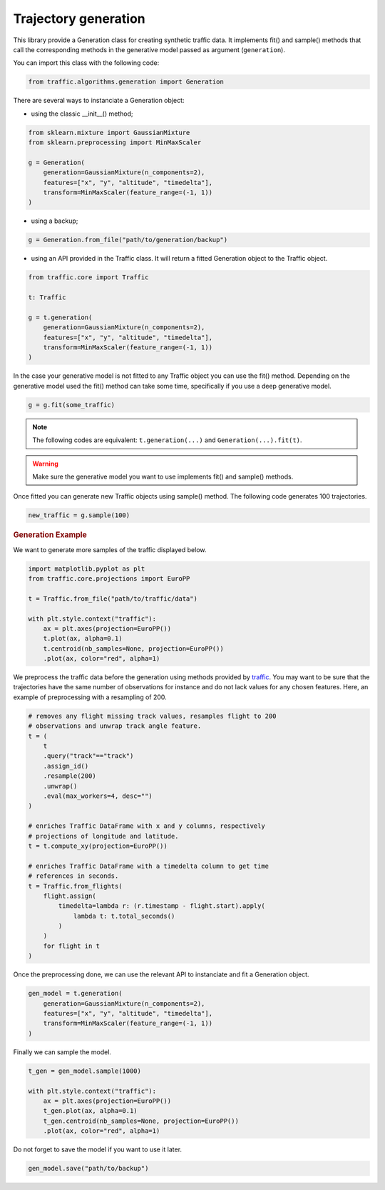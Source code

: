 Trajectory generation
=====================

This library provide a Generation class for creating synthetic traffic data.
It implements fit() and sample() methods that call the corresponding methods
in the generative model passed as argument (``generation``).

You can import this class with the following code:

.. code:: python

    from traffic.algorithms.generation import Generation


There are several ways to instanciate a Generation object:

* using the classic __init__() method;

.. code:: python

    from sklearn.mixture import GaussianMixture
    from sklearn.preprocessing import MinMaxScaler

    g = Generation(
        generation=GaussianMixture(n_components=2),
        features=["x", "y", "altitude", "timedelta"],
        transform=MinMaxScaler(feature_range=(-1, 1))
    )

* using a backup;

.. code:: python

    g = Generation.from_file("path/to/generation/backup")

* using an API provided in the Traffic class. It will return a fitted 
  Generation object to the Traffic object.

.. code:: python

    from traffic.core import Traffic

    t: Traffic

    g = t.generation(
        generation=GaussianMixture(n_components=2),
        features=["x", "y", "altitude", "timedelta"],
        transform=MinMaxScaler(feature_range=(-1, 1))
    )

In the case your generative model is not fitted to any Traffic object you can
use the fit() method. Depending on the generative model used the fit() method
can take some time, specifically if you use a deep generative model.

.. code:: python

    g = g.fit(some_traffic)

.. note::
    The following codes are equivalent: ``t.generation(...)`` and
    ``Generation(...).fit(t)``.

.. warning::
    Make sure the generative model you want to use implements fit() and
    sample() methods.

Once fitted you can generate new Traffic objects using sample() method.
The following code generates 100 trajectories.

.. code:: python

    new_traffic = g.sample(100)

.. rubric::
    Generation Example

We want to generate more samples of the traffic displayed below.

.. code:: python

    import matplotlib.pyplot as plt
    from traffic.core.projections import EuroPP

    t = Traffic.from_file("path/to/traffic/data")

    with plt.style.context("traffic"):
        ax = plt.axes(projection=EuroPP())
        t.plot(ax, alpha=0.1)
        t.centroid(nb_samples=None, projection=EuroPP())
        .plot(ax, color="red", alpha=1) 

.. image:: _static/original_traffic.png
    :align: center

We preprocess the traffic data before the generation using methods provided
by `traffic <https://traffic-viz.github.io>`_. You may want to be sure that
the trajectories have the same number of observations for instance and do not
lack values for any chosen features. Here, an example of preprocessing with a
resampling of 200.

.. code:: python

    # removes any flight missing track values, resamples flight to 200
    # observations and unwrap track angle feature.
    t = (
        t
        .query("track"=="track")
        .assign_id()
        .resample(200)
        .unwrap()
        .eval(max_workers=4, desc="")
    )

    # enriches Traffic DataFrame with x and y columns, respectively
    # projections of longitude and latitude.
    t = t.compute_xy(projection=EuroPP())

    # enriches Traffic DataFrame with a timedelta column to get time
    # references in seconds.
    t = Traffic.from_flights(
        flight.assign(
            timedelta=lambda r: (r.timestamp - flight.start).apply(
                lambda t: t.total_seconds()
            )
        )
        for flight in t
    )

Once the preprocessing done, we can use the relevant API to instanciate and fit
a Generation object.

.. code:: python

    gen_model = t.generation(
        generation=GaussianMixture(n_components=2),
        features=["x", "y", "altitude", "timedelta"],
        transform=MinMaxScaler(feature_range=(-1, 1))
    )

Finally we can sample the model.

.. code:: python

    t_gen = gen_model.sample(1000)

    with plt.style.context("traffic"):
        ax = plt.axes(projection=EuroPP())
        t_gen.plot(ax, alpha=0.1)
        t_gen.centroid(nb_samples=None, projection=EuroPP())
        .plot(ax, color="red", alpha=1)

.. image:: _static/gmm_generated_traffic.png
    :align: center

Do not forget to save the model if you want to use it later.

.. code:: python

    gen_model.save("path/to/backup")